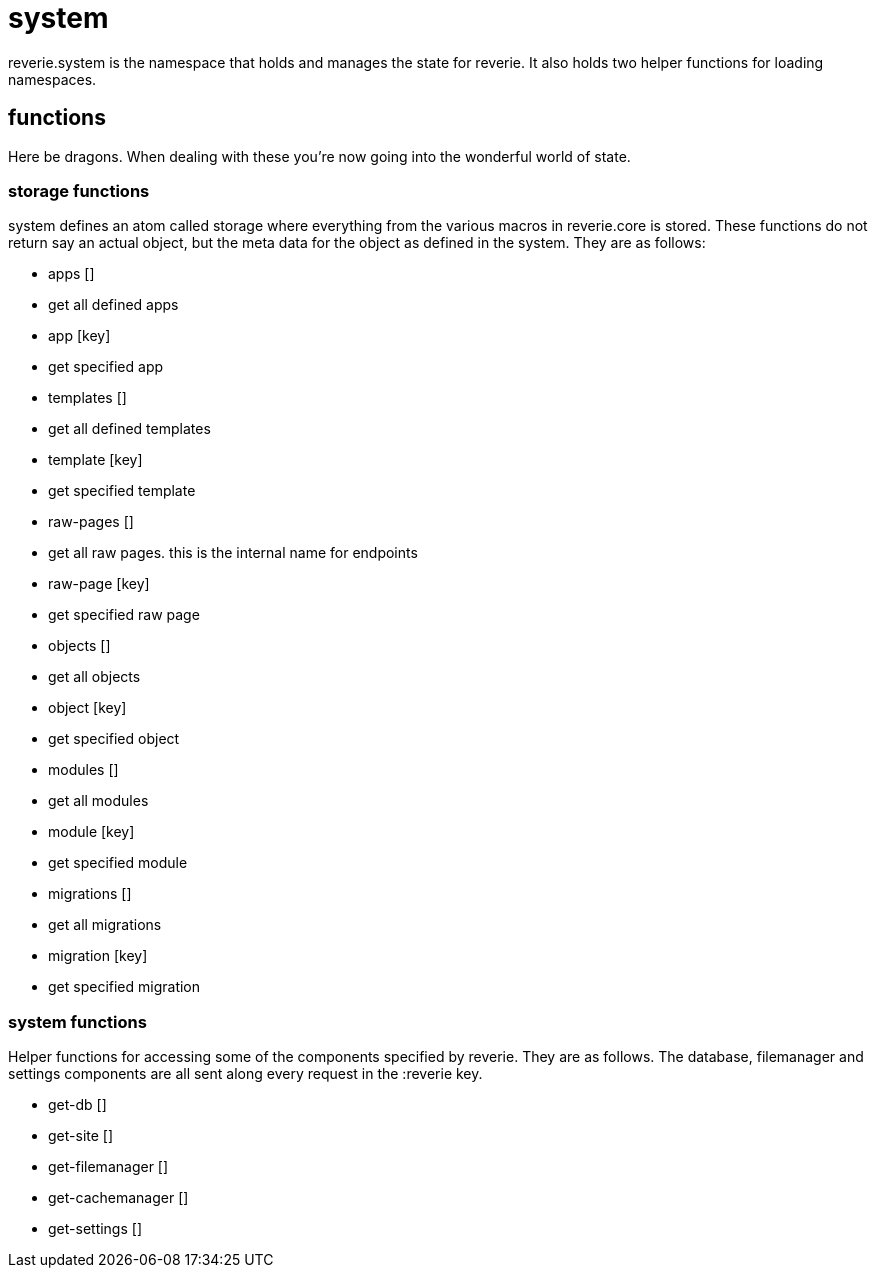 = system

reverie.system is the namespace that holds and manages the state for reverie. It also holds two helper functions for loading namespaces.


== functions

Here be dragons. When dealing with these you're now going into the wonderful world of state.

=== storage functions

system defines an atom called storage where everything from the various macros in reverie.core is stored. These functions do not return say an actual object, but the meta data for the object as defined in the system. They are as follows:

- apps []
  - get all defined apps
- app [key]
  - get specified app
- templates []
  - get all defined templates
- template [key]
  - get specified template
- raw-pages []
  - get all raw pages. this is the internal name for endpoints
- raw-page [key]
  - get specified raw page
- objects []
  - get all objects
- object [key]
  - get specified object
- modules []
  - get all modules
- module [key]
  - get specified module
- migrations []
  - get all migrations
- migration [key]
  - get specified migration

=== system functions

Helper functions for accessing some of the components specified by reverie. They are as follows. The database, filemanager and settings components are all sent along every request in the :reverie key.

 - get-db []
 - get-site []
 - get-filemanager []
 - get-cachemanager []
 - get-settings []
